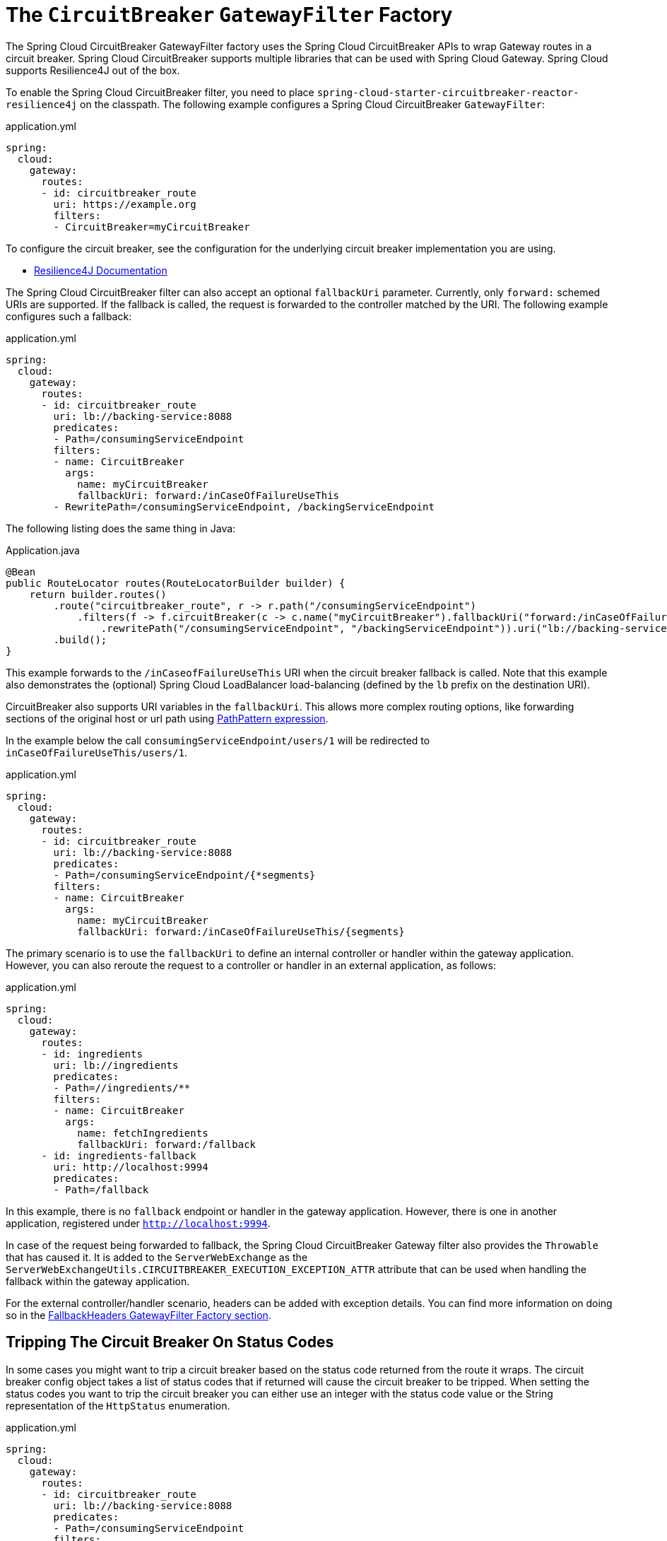 [[spring-cloud-circuitbreaker-filter-factory]]
= The `CircuitBreaker` `GatewayFilter` Factory

The Spring Cloud CircuitBreaker GatewayFilter factory uses the Spring Cloud CircuitBreaker APIs to wrap Gateway routes in
a circuit breaker. Spring Cloud CircuitBreaker supports multiple libraries that can be used with Spring Cloud Gateway. Spring Cloud supports Resilience4J out of the box.

To enable the Spring Cloud CircuitBreaker filter, you need to place `spring-cloud-starter-circuitbreaker-reactor-resilience4j` on the classpath.
The following example configures a Spring Cloud CircuitBreaker `GatewayFilter`:

.application.yml
[source,yaml]
----
spring:
  cloud:
    gateway:
      routes:
      - id: circuitbreaker_route
        uri: https://example.org
        filters:
        - CircuitBreaker=myCircuitBreaker
----

To configure the circuit breaker, see the configuration for the underlying circuit breaker implementation you are using.

* https://cloud.spring.io/spring-cloud-circuitbreaker/reference/html/spring-cloud-circuitbreaker.html[Resilience4J Documentation]

The Spring Cloud CircuitBreaker filter can also accept an optional `fallbackUri` parameter.
Currently, only `forward:` schemed URIs are supported.
If the fallback is called, the request is forwarded to the controller matched by the URI.
The following example configures such a fallback:

.application.yml
[source,yaml]
----
spring:
  cloud:
    gateway:
      routes:
      - id: circuitbreaker_route
        uri: lb://backing-service:8088
        predicates:
        - Path=/consumingServiceEndpoint
        filters:
        - name: CircuitBreaker
          args:
            name: myCircuitBreaker
            fallbackUri: forward:/inCaseOfFailureUseThis
        - RewritePath=/consumingServiceEndpoint, /backingServiceEndpoint
----

The following listing does the same thing in Java:

.Application.java
[source,java]
----
@Bean
public RouteLocator routes(RouteLocatorBuilder builder) {
    return builder.routes()
        .route("circuitbreaker_route", r -> r.path("/consumingServiceEndpoint")
            .filters(f -> f.circuitBreaker(c -> c.name("myCircuitBreaker").fallbackUri("forward:/inCaseOfFailureUseThis"))
                .rewritePath("/consumingServiceEndpoint", "/backingServiceEndpoint")).uri("lb://backing-service:8088")
        .build();
}
----

This example forwards to the `/inCaseofFailureUseThis` URI when the circuit breaker fallback is called.
Note that this example also demonstrates the (optional) Spring Cloud LoadBalancer load-balancing (defined by the `lb` prefix on the destination URI).

CircuitBreaker also supports URI variables in the `fallbackUri`.
This allows more complex routing options, like forwarding sections of the original host or url path using  https://docs.spring.io/spring-framework/docs/current/javadoc-api/org/springframework/web/util/pattern/PathPattern.html[PathPattern expression].

In the example below the call `consumingServiceEndpoint/users/1` will be redirected to `inCaseOfFailureUseThis/users/1`.

.application.yml
[source,yaml]
----
spring:
  cloud:
    gateway:
      routes:
      - id: circuitbreaker_route
        uri: lb://backing-service:8088
        predicates:
        - Path=/consumingServiceEndpoint/{*segments}
        filters:
        - name: CircuitBreaker
          args:
            name: myCircuitBreaker
            fallbackUri: forward:/inCaseOfFailureUseThis/{segments}
----

The primary scenario is to use the `fallbackUri` to define an internal controller or handler within the gateway application.
However, you can also reroute the request to a controller or handler in an external application, as follows:

.application.yml
[source,yaml]
----
spring:
  cloud:
    gateway:
      routes:
      - id: ingredients
        uri: lb://ingredients
        predicates:
        - Path=//ingredients/**
        filters:
        - name: CircuitBreaker
          args:
            name: fetchIngredients
            fallbackUri: forward:/fallback
      - id: ingredients-fallback
        uri: http://localhost:9994
        predicates:
        - Path=/fallback
----

In this example, there is no `fallback` endpoint or handler in the gateway application.
However, there is one in another application, registered under `http://localhost:9994`.

In case of the request being forwarded to fallback, the Spring Cloud CircuitBreaker Gateway filter also provides the `Throwable` that has caused it.
It is added to the `ServerWebExchange` as the `ServerWebExchangeUtils.CIRCUITBREAKER_EXECUTION_EXCEPTION_ATTR` attribute that can be used when handling the fallback within the gateway application.

For the external controller/handler scenario, headers can be added with exception details.
You can find more information on doing so in  the xref:spring-cloud-gateway/gatewayfilter-factories/fallback-headers.adoc[FallbackHeaders GatewayFilter Factory section].

[[circuit-breaker-status-codes]]
== Tripping The Circuit Breaker On Status Codes

In some cases you might want to trip a circuit breaker based on the status code
returned from the route it wraps.  The circuit breaker config object takes a list of
status codes that if returned will cause the circuit breaker to be tripped.  When setting the
status codes you want to trip the circuit breaker you can either use an integer with the status code
value or the String representation of the `HttpStatus` enumeration.

.application.yml
[source,yaml]
----
spring:
  cloud:
    gateway:
      routes:
      - id: circuitbreaker_route
        uri: lb://backing-service:8088
        predicates:
        - Path=/consumingServiceEndpoint
        filters:
        - name: CircuitBreaker
          args:
            name: myCircuitBreaker
            fallbackUri: forward:/inCaseOfFailureUseThis
            statusCodes:
              - 500
              - "NOT_FOUND"
----

.Application.java
[source,java]
----
@Bean
public RouteLocator routes(RouteLocatorBuilder builder) {
    return builder.routes()
        .route("circuitbreaker_route", r -> r.path("/consumingServiceEndpoint")
            .filters(f -> f.circuitBreaker(c -> c.name("myCircuitBreaker").fallbackUri("forward:/inCaseOfFailureUseThis").addStatusCode("INTERNAL_SERVER_ERROR"))
                .rewritePath("/consumingServiceEndpoint", "/backingServiceEndpoint")).uri("lb://backing-service:8088")
        .build();
}
----

